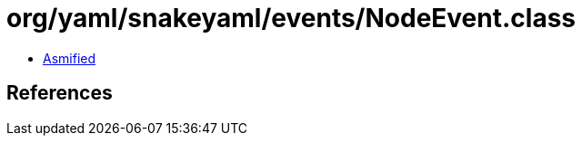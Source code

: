 = org/yaml/snakeyaml/events/NodeEvent.class

 - link:NodeEvent-asmified.java[Asmified]

== References

